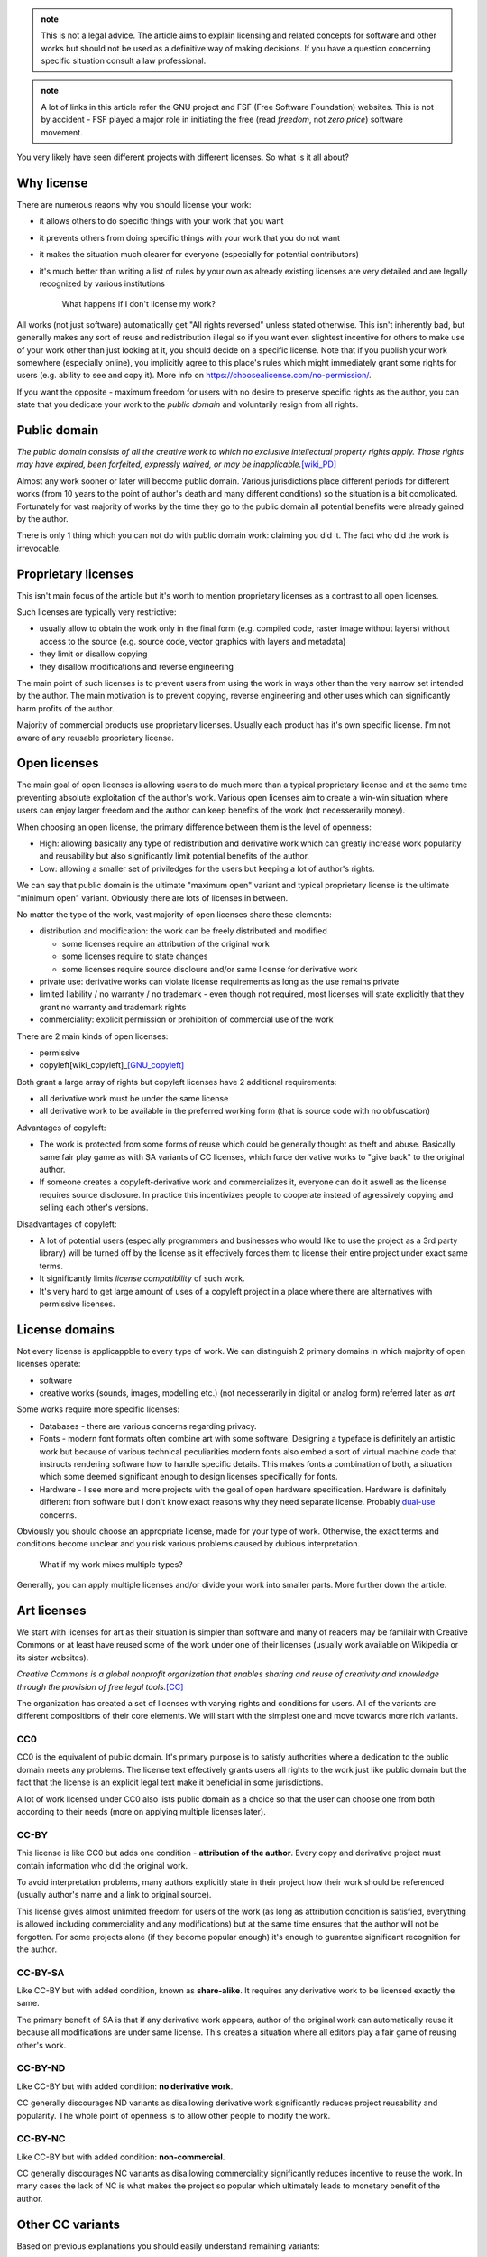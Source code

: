 .. title: licensing 101
.. slug: licensing101
.. description: licensing software, art and other works - everything you need to know
.. author: Xeverous

.. admonition:: note
    :class: note

    This is not a legal advice. The article aims to explain licensing and related concepts for software and other works but should not be used as a definitive way of making decisions. If you have a question concerning specific situation consult a law professional.

.. admonition:: note
    :class: note

    A lot of links in this article refer the GNU project and FSF (Free Software Foundation) websites. This is not by accident - FSF played a major role in initiating the free (read *freedom*, not *zero price*) software movement.

You very likely have seen different projects with different licenses. So what is it all about?

Why license
###########

There are numerous reaons why you should license your work:

- it allows others to do specific things with your work that you want
- it prevents others from doing specific things with your work that you do not want
- it makes the situation much clearer for everyone (especially for potential contributors)
- it's much better than writing a list of rules by your own as already existing licenses are very detailed and are legally recognized by various institutions

    What happens if I don't license my work?

All works (not just software) automatically get "All rights reversed" unless stated otherwise. This isn't inherently bad, but generally makes any sort of reuse and redistribution illegal so if you want even slightest incentive for others to make use of your work other than just looking at it, you should decide on a specific license. Note that if you publish your work somewhere (especially online), you implicitly agree to this place's rules which might immediately grant some rights for users (e.g. ability to see and copy it). More info on https://choosealicense.com/no-permission/.

If you want the opposite - maximum freedom for users with no desire to preserve specific rights as the author, you can state that you dedicate your work to the *public domain* and voluntarily resign from all rights.

Public domain
#############

*The public domain consists of all the creative work to which no exclusive intellectual property rights apply. Those rights may have expired, been forfeited, expressly waived, or may be inapplicable.*\ [wiki_PD]_

Almost any work sooner or later will become public domain. Various jurisdictions place different periods for different works (from 10 years to the point of author's death and many different conditions) so the situation is a bit complicated. Fortunately for vast majority of works by the time they go to the public domain all potential benefits were already gained by the author.

There is only 1 thing which you can not do with public domain work: claiming you did it. The fact who did the work is irrevocable.

Proprietary licenses
####################

This isn't main focus of the article but it's worth to mention proprietary licenses as a contrast to all open licenses.

Such licenses are typically very restrictive:

- usually allow to obtain the work only in the final form (e.g. compiled code, raster image without layers) without access to the source (e.g. source code, vector graphics with layers and metadata)
- they limit or disallow copying
- they disallow modifications and reverse engineering

The main point of such licenses is to prevent users from using the work in ways other than the very narrow set intended by the author. The main motivation is to prevent copying, reverse engineering and other uses which can significantly harm profits of the author.

Majority of commercial products use proprietary licenses. Usually each product has it's own specific license. I'm not aware of any reusable proprietary license.

Open licenses
#############

The main goal of open licenses is allowing users to do much more than a typical proprietary license and at the same time preventing absolute exploitation of the author's work. Various open licenses aim to create a win-win situation where users can enjoy larger freedom and the author can keep benefits of the work (not necesserarily money).

When choosing an open license, the primary difference between them is the level of openness:

- High: allowing basically any type of redistribution and derivative work which can greatly increase work popularity and reusability but also significantly limit potential benefits of the author.
- Low: allowing a smaller set of priviledges for the users but keeping a lot of author's rights.

We can say that public domain is the ultimate "maximum open" variant and typical proprietary license is the ultimate "minimum open" variant. Obviously there are lots of licenses in between.

No matter the type of the work, vast majority of open licenses share these elements:

- distribution and modification: the work can be freely distributed and modified

  - some licenses require an attribution of the original work
  - some licenses require to state changes
  - some licenses require source discloure and/or same license for derivative work

- private use: derivative works can violate license requirements as long as the use remains private
- limited liability / no warranty / no trademark - even though not required, most licenses will state explicitly that they grant no warranty and trademark rights
- commerciality: explicit permission or prohibition of commercial use of the work

There are 2 main kinds of open licenses:

- permissive
- copyleft[wiki_copyleft]_\ [GNU_copyleft]_

Both grant a large array of rights but copyleft licenses have 2 additional requirements:

- all derivative work must be under the same license
- all derivative work to be available in the preferred working form (that is source code with no obfuscation)

Advantages of copyleft:

- The work is protected from some forms of reuse which could be generally thought as theft and abuse. Basically same fair play game as with SA variants of CC licenses, which force derivative works to "give back" to the original author.
- If someone creates a copyleft-derivative work and commercializes it, everyone can do it aswell as the license requires source disclosure. In practice this incentivizes people to cooperate instead of agressively copying and selling each other's versions.

Disadvantages of copyleft:

- A lot of potential users (especially programmers and businesses who would like to use the project as a 3rd party library) will be turned off by the license as it effectively forces them to license their entire project under exact same terms.
- It significantly limits *license compatibility* of such work.
- It's very hard to get large amount of uses of a copyleft project in a place where there are alternatives with permissive licenses.

License domains
###############

Not every license is applicappble to every type of work. We can distinguish 2 primary domains in which majority of open licenses operate:

- software
- creative works (sounds, images, modelling etc.) (not necesserarily in digital or analog form) referred later as *art*

Some works require more specific licenses:

- Databases - there are various concerns regarding privacy.
- Fonts - modern font formats often combine art with some software. Designing a typeface is definitely an artistic work but because of various technical peculiarities modern fonts also embed a sort of virtual machine code that instructs rendering software how to handle specific details. This makes fonts a combination of both, a situation which some deemed significant enough to design licenses specifically for fonts.
- Hardware - I see more and more projects with the goal of open hardware specification. Hardware is definitely different from software but I don't know exact reasons why they need separate license. Probably `dual-use <https://en.wikipedia.org/wiki/Dual-use_technology>`_ concerns.

Obviously you should choose an appropriate license, made for your type of work. Otherwise, the exact terms and conditions become unclear and you risk various problems caused by dubious interpretation.

    What if my work mixes multiple types?

Generally, you can apply multiple licenses and/or divide your work into smaller parts. More further down the article.

Art licenses
############

We start with licenses for art as their situation is simpler than software and many of readers may be familair with Creative Commons or at least have reused some of the work under one of their licenses (usually work available on Wikipedia or its sister websites).

*Creative Commons is a global nonprofit organization that enables sharing and reuse of creativity and knowledge through the provision of free legal tools.*\ [CC]_

The organization has created a set of licenses with varying rights and conditions for users. All of the variants are different compositions of their core elements. We will start with the simplest one and move towards more rich variants.

CC0
===

CC0 is the equivalent of public domain. It's primary purpose is to satisfy authorities where a dedication to the public domain meets any problems. The license text effectively grants users all rights to the work just like public domain but the fact that the license is an explicit legal text make it beneficial in some jurisdictions.

A lot of work licensed under CC0 also lists public domain as a choice so that the user can choose one from both according to their needs (more on applying multiple licenses later).

CC-BY
=====

This license is like CC0 but adds one condition - **attribution of the author**. Every copy and derivative project must contain information who did the original work.

To avoid interpretation problems, many authors explicitly state in their project how their work should be referenced (usually author's name and a link to original source).

This license gives almost unlimited freedom for users of the work (as long as attribution condition is satisfied, everything is allowed including commerciality and any modifications) but at the same time ensures that the author will not be forgotten. For some projects alone (if they become popular enough) it's enough to guarantee significant recognition for the author.

CC-BY-SA
========

Like CC-BY but with added condition, known as **share-alike**. It requires any derivative work to be licensed exactly the same.

The primary benefit of SA is that if any derivative work appears, author of the original work can automatically reuse it because all modifications are under same license. This creates a situation where all editors play a fair game of reusing other's work.

CC-BY-ND
========

Like CC-BY but with added condition: **no derivative work**.

CC generally discourages ND variants as disallowing derivative work significantly reduces project reusability and popularity. The whole point of openness is to allow other people to modify the work.

CC-BY-NC
========

Like CC-BY but with added condition: **non-commercial**.

CC generally discourages NC variants as disallowing commerciality significantly reduces incentive to reuse the work. In many cases the lack of NC is what makes the project so popular which ultimately leads to monetary benefit of the author.

Other CC variants
#################

Based on previous explanations you should easily understand remaining variants:

- CC-BY-NC-SA
- CC-BY-NC-ND

CC summary
##########

An image for easier remembering:

.. image:: https://creativecommons.org/wp-content/uploads/2019/11/cc_license_spectrum-633x1024.png
    :alt: CC license spectrum

If you are working on some project and are undecided on its license, Creative Commons recommends CC-BY-SA. ND and NC greatly disincentivize users (read: potential investors) while BY and SA are standard elements of `free cultural works <https://en.wikipedia.org/wiki/Free_content>`_.

CC Licenses briefly explained: https://creativecommons.org/about/cclicenses/

CC FAQ: https://creativecommons.org/faq

Software licenses
#################

The situation here a bit more complex than with art as software faces many technical peculiarities. The primary organization in play here was `FSF <https://en.wikipedia.org/wiki/Free_Software_Foundation>`_ but numerous other organizations have created their licenses too, many of which also are in wide use today. A lot of software licenses have analogical elements to CC licenses, they just are better suited towards licensing code.

As previously, we start with most permissive ones but in this case I list only popular ones. The spectrum is much wider here, some licenses aren't a straight increase/decrease in conditions and permissions. There are many more software licenses than mentioned in this article.

The Unlicense, BSD 0-clause
===========================

Both analogically equivalent to CC0 - public domain but as an explicit legal text. No conditions whatsoever.

BSL
===

Boost software license is one of the most permissive software licenses, only requiring license and copyright notice in the source form.

It's not strictly analogous to CC-BY because in case of BSL the attribution is only required for distribution in the source form. Compiled code and other binary forms are not required. This detail makes BSL more appealing for some projects, e.g. embedded where providing a license notice with the final form can be troublesome.

zlib license
============

Like BSL, but has an additional condition that modified source must be marked as such.

MIT
===

MIT and Apache 2.0 are the most popular of the permissive type of licenses, analogic to CC-BY. MIT, unlike zlib, doesn't require to state changes but all works have to reproduce license text, not just source form.

GNU recommends to call MIT license as Expat due to (probably past) ambiguities. See https://www.gnu.org/licenses/license-list.html#Expat for more information.

Apache 2.0
==========

Apache 2.0 license is very similar to MIT, with following differences:

- it explicitly states it does not grant any trademark rights, even though licenses without such a statement probably do not grant any implicit trademark rights under any jurisdiction
- it explicitly provides an express grant of patent rights from contributors

Patenting software is a controversial topic. Critics argue that you can't patent code or algorithms, just like you can not patent other abstract ideas like mathematical formulas or stock characters. In jurisdictions where patenting software is not a thing, Apache 2.0 license is basically same as MIT.

BSD
===

Berkley Software Distribution refers to multiple permissive licenses. They have no explicit numbering but their short names refer to the amount of clauses it had, newer versions having less.

- BSD 4-clause - has an "advertising clause" that requires an acknowledgment of the original source in all advertising material (GNU considers this clause non-free, incompatible with GPL)
- BSD 3-clause "new" - has no advertising clause
- BSD 3-clause "clear" - has no advertising clause and explicitly does not grant any patent rights
- BSD 2-clause "simplified" - like 3-clause "new" but without forbidding of using names of copyright holder and contributors to promote and endorse derivative works
- BSD 0-clause - no conditions, no mention of patents but at the same time no explicit dedication to the public domain

`This article on GNU's website <https://www.gnu.org/licenses/bsd.html>`_ explains why the advertising clause in the 4-clause version was problematic.

MPL
===

Mozilla Public License is on the border between typical permissive licenses like MIT and copyleft licenses like GPL.

This license text is pretty long (compared to others) but offers specific compromise between permissive and copyleft approach:

- Modifications of the *Covered Software* must be released under same license. If *Covered Software* is not *Incompatible with Secondary Licenses* it may also be released under *Secondary Licenses*.

  - Incompatibility is present when the license has its *Exhibit B* attached.
  - *Secondary Licenses* are GNU GPL 2.0, GNU LGPL 2.1, GNU AGPL 3.0 or any later version of these.

- *Larger Work* can be distributed under other licenses as long as the *Covered Software* is made compliant with MPL.

  - *Covered Software* must have attached full license or *Exhibit A* (short license notice) and disclosed source code.

*Covered Software* means *Source Code Form* to which the initial *Contributor* has attached the notice in *Exhibit A*, the *Executable Form* of such *Source Code Form*, and *Modifications* of such *Source Code Form*, in each case including portions thereof. For definitions of other terms, see exact license text. I only wrote enough to make it understandable (it's pretty long compared to other licenses).

In short, MPL works as GPL for the *Covered Software* (being interchangable with GNU licenses if without *Exhibit B*) but *Larger Work* can be distributed on different terms. This makes MPL projects protected like GPL ones but only to to point of modification. If someone creates something on top of MPL code, only modified portions of MPL code are under copyleft requirements.

GNU licenses
============

FSF released 3 licenses, each with different level of copyleft:

- LGPL: Lesser General Public License
- GPL: General Public License
- AGPL: Affero General Public License

GPL is the standard copyleft license - all derivative works have to be licensed under same license and have source code disclosed. Analogical to CC-BY-SA.

LGPL is like GPL but permits dynamically linked code to be distributed under different license. This is slightly less restrictive than GPL and slightly more restrictive than MPL because MPL permits any larger work while LGPL specifically states that for this "border" to work the larger work must be linked dynamically. If compiled LGPL source code is linked statically to other compiled source code, the entire object must be licensed under LGPL.

AGPL is the stricter version of GPL, stating that use over network is also considered distribution. When a modified version is used to provide a service over a network, the complete source code of the modified version must be made available. This is to prevent abuses of network-related projects where someone could use network connection to create a barrier that would allow to bypass requirements of modified GPL software.

GPL 2.0 is incompatible with GPL 3.0. The latter explicitly states it allows 3.0 or any newer version, the former does not. GPL 3.0 was made to address abuses like `Tivoization <https://en.wikipedia.org/wiki/Tivoization>`_ which effectively blocked one of GNU's intended `4 essential freedoms <https://www.gnu.org/philosophy/po/free-sw.ml-en.html#four-freedoms>`_. Additionally, GPL 3.0 disallows `DRM <https://en.wikipedia.org/wiki/Digital_rights_management>`_ which Richard Stallman likes to call "Digital Restrictions Management". A full explanation is available at https://www.gnu.org/licenses/rms-why-gplv3.html.

GNU generally recommends:

- GPL 3.0 for new projects
- `LGPL 3.0 for some projects due to pragmatic reasons <https://www.gnu.org/licenses/why-not-lgpl.html>`_
- `CC-BY-ND for essays of opinion and scientific papers <https://www.gnu.org/licenses/licenses.html#OtherWorks>`_
- GFDL for documentation

Full article on https://www.gnu.org/licenses/license-recommendations.html.

GPL FAQ: https://www.gnu.org/licenses/gpl-faq.html.

Extra licenses
##############

Licenses aimed at specific works that aren't strictly art or software.

GPL for Fonts
=============

GPL can be used for fonts, with and without its exception. Without the exception, a document embedding the font also has to be licensed under GPL.

- https://www.gnu.org/licenses/gpl-faq.html#FontException
- https://www.fsf.org/blogs/licensing/20050425novalis

SIL OFL 1.1
===========

Copyleft license for fonts but incompatible with GPL.

(sic. from https://www.gnu.org/licenses/license-list.html#SILOFL) *Its only unusual requirement is that when selling the font, you must redistribute it bundled with some software, rather than alone. Since a simple Hello World program will satisfy the requirement, it is harmless. Neither we* [GNU] *nor SIL recommend the use of this license for anything other than fonts.*

GFDL
====

*The GNU Free Documentation License is a form of copyleft intended for use on a manual, textbook or other document to assure everyone the effective freedom to copy and redistribute it, with or without modifications, either commercially or non-commercially.*

GFDL main purpose is to be GPL equivalent for documentation. More on https://www.gnu.org/licenses/licenses.html#FDL.

FreeBSDDL
=========

Permissive non-copyleft free documentation license, compatible with GFDL.

ODbl
====

`Open Data Commons Open Database License <https://choosealicense.com/licenses/odbl-1.0/>` is meant to be GPL equivalent for databases. It is not compatible with GPL and GFDL due to (sic.) *inconvenient requirements about signing contracts which try to create an effect like copyleft for data that is not copyrightable*\ [GNU_ODbl]_\ but GNU states (sic.) *there is no reason to avoid using data released this way*.

Linux kernel
############

The Linux kernel is very often given as an example of a great open project. Some noteworthy facts:

- The project is licensed under GPL 2.0, without "or any later version" clause and with an explicit syscall exception (Linux-syscall-note) so that programs that rely only on kernel's interface are not considered derivative works. This allows non-GPL code to run on Linux without license violations (GCC has similar explicit exception for the runtime of its toolchain).

  - Linus Torvalds has described licensing Linux under the GPL 2.0 as the "best thing I ever did".[Torvalds_GPLv2]_
  - Linus Torvalds decided not to adopt GPL 3.0 for the project and continues to be against it.[Torvalds_GPLv3]_
  - Linux kernel for a long time has been including binary blobs, which are proprietary, in its source tree and main distribution.

- Even though the primary goal of GPL is FOSS, **`not all GNU/Linux distributions are considered free by GNU <https://www.gnu.org/distros/free-distros.html>`_**. The views of Richard Stallman (FSF) and Linux Torvalds (Linux) regarding free/open/proprietary software are significantly different.

Applying a license
##################

For software there is a very strong convention: a file named ``LICENSE`` or ``COPYING`` (extension may vary, usually none or ``txt``) in the root directory of the repository. Additionally, very often all source code files will contain a comment at the top with short license notice. If distributed in the compiled form, it should be bundled with documentation.

For other works, if they use a medium capable of transmitting text or image (especially books and movies), the license (either a note/link or its full form) is provided at the beginning/cover or at the end of the work. Almost any type of creative work has at least a place to put the title and/or author's name so if there is no better place for a license notice this can be used too.

SPDX
====

*The Software Package Data Exchange® is an open standard for communicating software bill of material information, including components, licenses, copyrights, and security references. SPDX reduces redundant work by providing a common format for companies and communities to share important data, thereby streamlining and improving compliance.*

*The SPDX specification is an international open standard (ISO/IEC 5962:2021).*

SPDX is probably best known for `it's list of license IDs <https://spdx.org/licenses/>`_ which are commonly found within comments at the top of files belonging to open projects.

.. image:: https://spdx.dev/wp-content/uploads/sites/41/2017/12/spdxbookmark_small.png
    :alt: SPDX infographic

Multiple licenses
#################

There is nothing stopping you from offering the same work under multiple licenses (as long as the work is yours or all contributors agreed to it). Some projects have multiple (usually similar) licenses in order to achieve higher license compatibility with potential derivative works. Some projects are offerred under both open source and proprietary licenses - the goal is to allow users to obtain proprietary license (for a price) if they do not want to satisfy requirements stated in the open one.

Typical combinations are:

- CC0/The Unlicense + dedication to the public domain
- MIT (Expat) + Apache 2.0
- MPL/LGPL/GPL + any later version of these + proprietary

Changing a license
##################

It's possible to change a license. You just need to have an agreement from contributors as they have provided their work under specific terms.

In some projects, there is a contributor agreement required prior to any contributions, some may state that contributors grant patent rights and allow the owner to change the license. If not, the owner must ask contributors for the permission to change the license. See https://en.wikipedia.org/wiki/Software_relicensing for many historical examples.

Be aware that users of the work might react negatively to license change, especially if the new license has more requirements and/or is incompatible with already existing derivative works.

Lastly, law does not apply to the past: all previous versions of the work retain the license they were released with. Even if you change the license, everyone has the right to continue using old versions of the work under terms these versions were released.

License compatibility
#####################

It's possible to create a project where multiple subprojects are licensed differently, the final work just has to:

- satisfy all requirements of licensed subprojects
- offer no more rights than licensed subprojects

This means that **generally**:

- ...the most restrictive license has to be applied to the whole work.
- ...permissive licenses are compatible with each other as all of them allow relicesing derived works, usually with no or simple requirements like attribution.
- ...copyleft licenses are not compatible with each other as almost every one requires the project under exactly the same license.

Examples
========

Suppose a project where:

- one part is under MIT
- one part is under GPL
- one part is your own work

Then, no matter how you want your work to be licensed, the entire project must be licensed under GPL.

Another example:

- one part is Apache 2.0
- one part is modified MPL
- one part is LGPL
- one part is your own work

Then, as long as you link LGPL part dynamically, you only need to release changes to the MPL part. The entire work can have a different license.

When it comes to CC licenses for creative works the situation is trivial - each variant has clear list of conditions. If there is no SA (share-alike) (copyleft) condition, you can create derivative works with different license.

Resources about license compatibility:

- https://en.wikipedia.org/wiki/License_compatibility (contains some diagrams)
- https://www.gnu.org/licenses/license-compatibility.html
- list of licenses (in)compatible with GPL and GFDL: https://www.gnu.org/licenses/license-list.html
- permission/condition/limitation matrix of various licenses: https://choosealicense.com/appendix
- https://creativecommons.org/share-your-work/licensing-considerations/compatible-licenses

.. Unfinished graph of license compatibility

.. GNU AGPL 3.0+ -> GNU GPL 3.0+ -> GNU LGPL 3.0+ -> MPL 2.0 (without Exhibit B) -> Apache 2.0 -> Expat | X11 | ISC -> BSL 1.0 -> BSD 0-clause -> Unlicense | CC0
.. GNU GPL 2.0+ -> GNU LGPL 2.1
.. GNU GPL 2.0+ -> Artistic License 2.0
.. BSD 4-clause -> BSD 3-clause new -> BSD 2-clause -> Expat | X11 | ISC
.. GNU GPL 2.0+ -> BSD 3-clause clear -> BSD 2-clause
.. GNU GPL 2.0+ -> EPL 2.0 with designation
.. GNU GPL 2.0+ -> Zlib
.. GNU GPL 3.0 -> Freetype
.. GNU GPL 3.0 -> CC BY-SA 4.0
.. GNU AGPL 3.0+ -> CeCILL 2.1
.. GNU GPL 2.0+ -> CeCILL 2.1

.. GFDL -> FreeBSDDL

.. Projects under EUPL can be made compatible with CeCILL 2.1 and GPL 2.0+ but `there is some effort requried <https://www.gnu.org/licenses/license-list.html#EUPL-1.1>`_

FAQ
###

    Are there software license equivalents of CC's ND and NC variants?

No. I presume the reasons are:

- NC is just pointless. Sooner or later any worthy software finds commercial application and forbidding this would basically block the development. If you are scared someone could reuse your work for their financial benefit just use one of the strongest copyleft licenses (GPL or AGPL) - if they do you will be able to do the same.
- ND is even more pointless. Code is constantly changed.

..

    If I choose a license that has no NC condition or equivalent (that is, it allows derivative works to be sold) isn't it removing primary benefit of my work? I could create something and someone else could gain all the money for selling my altered work.

Not always. The lack of NC may greatly increase popularity of your work which in turn can led you to obtain numerous benefits including sponsorship or a specific job offer. So it's possible that without non-commercial condition you can actually end up with more money. Whether a given work would be better with or without NC is a question really hard to answer. IMO Jimmy Wales (founder or co-founder of Wikipedia) gives very good answers when asked why the website is free (just search for any interview).

    GCC and related libraries (especially libgcc and libstdc++) are licensed under GPL. Does it mean if I use these in my projects all my work has to be licensed under GPL?

GCC and related libraries are licensed under GPL, but the contain *Runtime Library Exception*. This exception allows to ignore GPL requirements as long as (sic.) *all Target Code was generated by Eligible Compilation Processes*. Exact details are explained on https://www.gnu.org/licenses/gcc-exception-3.1-faq.html. In the simplest case, if you are using GNU libraries as your runtime (e.g. libstdc++ as the implementation of the C++ standard library) (statically or dynamically) code depending on it is not considered derivative work and GPL does not apply to it.

    If my C or C++ code includes Linux system headers, isn't my work derivative given Linux is licensed under GPL 2.0?

Similarly to GCC's *Runtime Library Exception* Linux has *Linux syscall exception* which does not consider works derivative if they only use the headers to compile the program.

    Can I compile non-GPL code with GCC without license requirements?

Yes. In such case GCC is only a tool used to create the work. It's not a part of the work.

    Are FOSS, CC, FSF or other movements/organizations against copyright or capitalism?

Absolutely not. Open licenses are just a different form of copyright, often aimed at making best use of capitalism based on the idea of voluntary trade between parties. Open licenses specify how this "trade" is supposed to happen and given the fact that any "trade" (here: use of the work under specific conditions stated in the license) is voluntary it's a win-win situation for both parties. It's not so rare to see a company which will sponsor a FOSS project and/or ask the maintainers to do some modifications for a price. Other companies develop projects with copyleft licenses and offer private proprietary licenses (Qt is a good example of such project).

    Did someone really asked the previous question?

No, but some people greatly misinterpret the meaning of FOSS movement and some people involved in free software movement have even been accused of communism [citation needed]. All such accusations had no solid reasoning and were usually (if not only) from proprietary software companies made in order to stop them from sharing FOSS that was seen as a competition.

FOSS vs open-source
###################

FOSS stands for *free and open source software*. **The word free here does not mean "zero price" but "freedom".**\ [GNU_free]_ FOSS does not have to be non-commercial.

Open-source is a subset of FOSS. A prime example of a project that is open-source but not *free* (in FSF terminology) is Visual Studio Code:

- The repository is open and licensed under MIT
- Official Microsoft's releases have `specific, different non-open license <https://code.visualstudio.com/license>`_ and contain closed-source telemetry
- The extension marketplace is proprietary to Microsoft and only Microsoft products are allowed to use it
- Several extensions are proprietary to Microsoft, this includes some of Microsoft's official C++, C# and remote development tools

The FOSS version of VS Code is VS Codium - https://vscodium.com/

More information:

- https://www.gitpod.io/blog/open-vsx/
- https://github.com/VSCodium/vscodium/blob/master/DOCS.md

Intellectual property
#####################

`GNU criticizes this term <https://www.gnu.org/philosophy/not-ipr.html>`_ as it tries to bundle copyright, patenting, trademark and other laws under one term which only causes more confusion and uncertainty.

Cryptography
############

Various jurisdictions place requirements on cryptographic software. Today's assymetric algorithms are practically unbreakable. Some jurisdictions place hard requirements like intentional backdoors for the government and other jurisdictions consider such actions a violation of their consitutional law (privacy and free speech).

More information: http://www.cryptolaw.org/

License violations
##################

Majority of license violations are for projects under GPL and other copyleft licenses.

- https://www.gnu.org/licenses/gpl-violation.html
- https://gpl-violations.org lists more than 100 cases

Generally, if any lawsuit appears, it can be separated into 2 parts:

- requirement to cease the violation
- recompensation for damages

If a GPL-like license is violated, requiring to release all source code is only the first part - ensuring compliance. The second part is more complex and its finale will generally depend where the lawsuit was filed and what organizations were involved. In some cases the parties finish on a monetary agreement.[wiki_litigation]_

Limitations and exceptions to copyright
#######################################

Various jurisdictions define different terms that limit copyright or provide some exceptions. These aim to prevent abusive licensing and help general public interest. There is no large international consensus on copyright limitations and exceptions so I list only core elements:

- `Idea-expression distinction <https://en.wikipedia.org/wiki/Idea%E2%80%93expression_distinction>`_ - ideas can not be copyrighted, only their expression. For example, a book or a movie can be copyrighted but the idea of specific character/story (e.g. femme fatale) can not. This exception also applies to abstract science - it's not possible to copyright mathematical formulas or discovered laws of physics.
- Threshold of originality - the work must be original enough, must contain sufficient effort in order to be copyrightable. How exactly the threshold is defined and whether given work achieves it is very subjective.
- Fair use/dealing - ability to ignore copyright under specific circumstances for the benefit of general public (usually very extreme circumstances like saving lifes in a natural disaster). The simplest case is the right to quote - you don't need to ask the author for permission when your work quotes parts of other's work.

More
####

Additional resources you might be interested in:

- https://tldrlegal.com/ - software licenses in plain english
- https://www.gnu.org/philosophy/philosophy.html
- https://en.wikipedia.org/wiki/Limitations_and_exceptions_to_copyright
- https://en.wikipedia.org/wiki/Fair_dealing
- https://en.wikipedia.org/wiki/Fair_use
- https://en.wikipedia.org/wiki/Right_to_quote
- https://en.wikipedia.org/wiki/Threshold_of_originality
- https://en.wikipedia.org/wiki/Freedom_of_panorama

----

.. [CC] https://creativecommons.org/faq/#what-is-creative-commons-and-what-do-you-do
.. [GNU_free] https://www.gnu.org/philosophy/free-sw.html
.. [GNU_copyleft] https://www.gnu.org/licenses/copyleft.html
.. [GNU_ODbl] https://www.gnu.org/licenses/license-list.html#ODbl
.. [wiki_copyleft] https://en.wikipedia.org/wiki/Copyleft
.. [wiki_PD] https://en.wikipedia.org/wiki/Public_domain
.. [wiki_litigation] https://en.wikipedia.org/wiki/Open_source_license_litigation
.. [Torvalds_GPLv2] https://web.archive.org/web/20070210224351/http://hotwired.goo.ne.jp/matrix/9709/5_linus.html
.. [Torvalds_GPLv3] https://www.youtube.com/watch?v=PaKIZ7gJlRU
